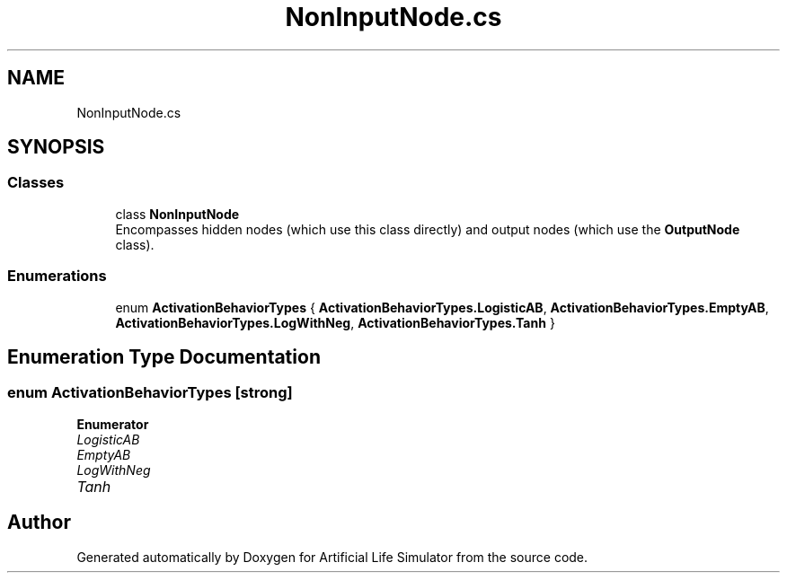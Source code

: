 .TH "NonInputNode.cs" 3 "Tue Mar 12 2019" "Artificial Life Simulator" \" -*- nroff -*-
.ad l
.nh
.SH NAME
NonInputNode.cs
.SH SYNOPSIS
.br
.PP
.SS "Classes"

.in +1c
.ti -1c
.RI "class \fBNonInputNode\fP"
.br
.RI "Encompasses hidden nodes (which use this class directly) and output nodes (which use the \fBOutputNode\fP class)\&. "
.in -1c
.SS "Enumerations"

.in +1c
.ti -1c
.RI "enum \fBActivationBehaviorTypes\fP { \fBActivationBehaviorTypes\&.LogisticAB\fP, \fBActivationBehaviorTypes\&.EmptyAB\fP, \fBActivationBehaviorTypes\&.LogWithNeg\fP, \fBActivationBehaviorTypes\&.Tanh\fP }"
.br
.in -1c
.SH "Enumeration Type Documentation"
.PP 
.SS "enum \fBActivationBehaviorTypes\fP\fC [strong]\fP"

.PP
\fBEnumerator\fP
.in +1c
.TP
\fB\fILogisticAB \fP\fP
.TP
\fB\fIEmptyAB \fP\fP
.TP
\fB\fILogWithNeg \fP\fP
.TP
\fB\fITanh \fP\fP
.SH "Author"
.PP 
Generated automatically by Doxygen for Artificial Life Simulator from the source code\&.
